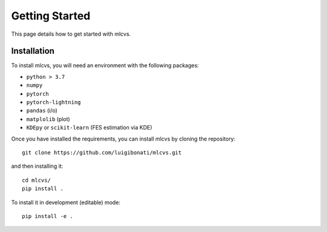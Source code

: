 Getting Started
===============

This page details how to get started with mlcvs. 

Installation
------------
To install mlcvs, you will need an environment with the following packages:

* ``python > 3.7``
* ``numpy``
* ``pytorch``
* ``pytorch-lightning``  
* ``pandas`` (i/o)
* ``matplolib`` (plot)
* ``KDEpy`` or ``scikit-learn`` (FES estimation via KDE)

Once you have installed the requirements, you can install mlcvs by cloning the repository:
::

    git clone https://github.com/luigibonati/mlcvs.git 

and then installing it:

::

    cd mlcvs/
    pip install .

To install it in development (editable) mode:

::

    pip install -e .